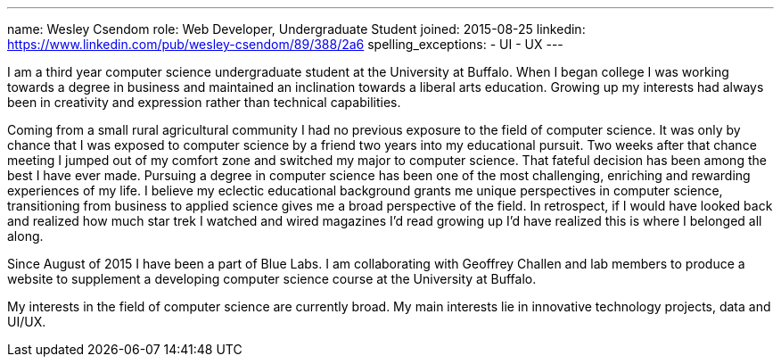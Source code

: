 ---
name: Wesley Csendom
role: Web Developer, Undergraduate Student
joined: 2015-08-25
linkedin: https://www.linkedin.com/pub/wesley-csendom/89/388/2a6
spelling_exceptions:
- UI
- UX
---
[.lead]
I am a third year computer science undergraduate student at the University at
Buffalo. When I began college I was working towards a degree in business and
maintained an inclination towards a liberal arts education. Growing up my
interests had always been in creativity and expression rather than technical
capabilities.

Coming from a small rural agricultural community I had no previous exposure
to the field of computer science. It was only by chance that I was exposed to
computer science by a friend two years into my educational pursuit. Two weeks
after that chance meeting I jumped out of my comfort zone and switched my
major to computer science. That fateful decision has been among the best I
have ever made. Pursuing a degree in computer science has been one of the
most challenging, enriching and rewarding experiences of my life. I believe
my eclectic educational background grants me unique perspectives in computer
science, transitioning from business to applied science gives me a broad
perspective of the field. In retrospect, if I would have looked back and
realized how much star trek I watched and wired magazines I'd read growing up
I'd have realized this is where I belonged all along. 

Since August of 2015 I have been a part of Blue Labs. I am collaborating with
Geoffrey Challen and lab members to produce a website to supplement a
developing computer science course at the University at Buffalo.

My interests in the field of computer science are currently broad. My main
interests lie in innovative technology projects, data and UI/UX.    
